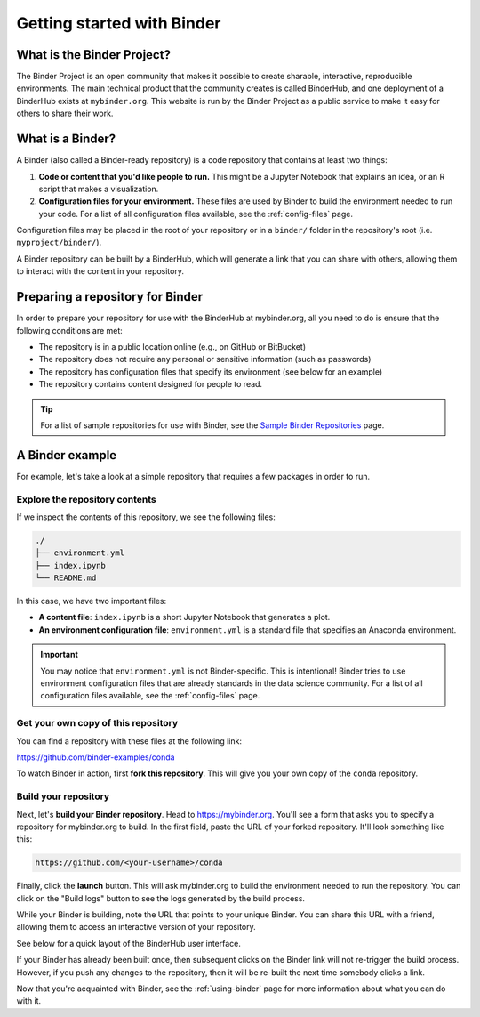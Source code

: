 .. _introduction:

===========================
Getting started with Binder
===========================

What is the Binder Project?
===========================

The Binder Project is an open community that makes it possible to create sharable,
interactive, reproducible environments. The main technical product that
the community creates is called BinderHub, and one deployment of a BinderHub
exists at ``mybinder.org``. This website is run by the Binder Project as
a public service to make it easy for others to share their work.

.. _what-is-a-binder:

What is a Binder?
=================

A Binder (also called a Binder-ready repository) is a code repository that
contains at least two things:

1. **Code or content that you'd like people to run.** This might be a
   Jupyter Notebook that explains an idea, or an R script that makes a
   visualization.
2. **Configuration files for your environment.** These files are used
   by Binder to build the environment needed to run your code.
   For a list of all configuration files available, see the
   :ref:`config-files` page.

Configuration files may be placed in the root of
your repository or in a ``binder/`` folder in the repository's root
(i.e. ``myproject/binder/``).

A Binder repository can be built by a BinderHub, which will generate a
link that you can share with others, allowing them to interact with the
content in your repository.

.. _preparing_repositories:

Preparing a repository for Binder
=================================

In order to prepare your repository for use with the BinderHub
at mybinder.org, all you
need to do is ensure that the following conditions are met:

* The repository is in a public location online (e.g., on GitHub or BitBucket)
* The repository does not require any personal or sensitive information
  (such as passwords)
* The repository has configuration files that specify its environment
  (see below for an example)
* The repository contains content designed for people to read.

.. tip::

   For a list of sample repositories for use with Binder, see the
   `Sample Binder Repositories <sample_repos.html>`_ page.

A Binder example
================

For example, let's take a look at a simple repository that requires a
few packages in order to run.

Explore the repository contents
-------------------------------

If we inspect the contents of this repository,
we see the following files:

.. code-block:: bash

   ./
   ├── environment.yml
   ├── index.ipynb
   └── README.md

In this case, we have two important files:

* **A content file**: ``index.ipynb`` is a short Jupyter Notebook that
  generates a plot.
* **An environment configuration file**: ``environment.yml`` is a standard
  file that specifies an Anaconda environment.

.. important::

   You may notice that ``environment.yml`` is not Binder-specific. This is
   intentional! Binder tries to use environment configuration files that are
   already standards in the data science community. For a list of all
   configuration files available, see the :ref:`config-files` page.

Get your own copy of this repository
------------------------------------

You can find a repository with these files at the following link:

https://github.com/binder-examples/conda

To watch Binder in action, first **fork this repository**. This will
give you your own copy of the ``conda`` repository.

Build your repository
---------------------

Next, let's **build your Binder repository**. Head to https://mybinder.org.
You'll see a form that asks you to specify a repository for mybinder.org to
build. In the first field, paste the URL of your forked repository. It'll look
something like this:

.. code-block:: none

   https://github.com/<your-username>/conda

Finally, click the **launch** button. This will ask mybinder.org to
build the environment needed to run the repository. You can click on the
"Build logs" button to see the logs generated by the build process.

While your Binder is building, note the URL that points to your unique Binder.
You can share this URL with a friend, allowing them to access an interactive
version of your repository.

See below for a quick layout of the BinderHub user interface.

.. image:: _static/images/mybinder-ui-start.png
   :alt: The myinder.org UI

If your Binder has already been built once, then subsequent clicks on
the Binder link will not re-trigger the build process. However, if you
push any changes to the repository, then it will be re-built the next time
somebody clicks a link.

Now that you're acquainted with Binder, see the :ref:`using-binder` page
for more information about what you can do with it.

